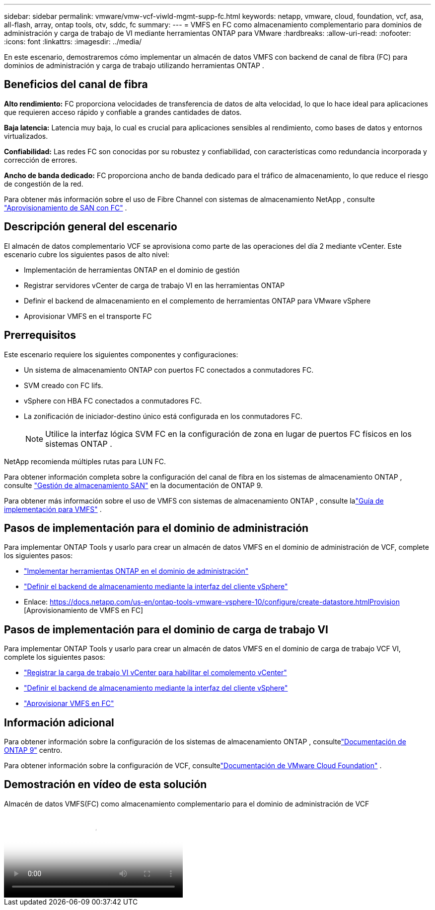 ---
sidebar: sidebar 
permalink: vmware/vmw-vcf-viwld-mgmt-supp-fc.html 
keywords: netapp, vmware, cloud, foundation, vcf, asa, all-flash, array, ontap tools, otv, sddc, fc 
summary:  
---
= VMFS en FC como almacenamiento complementario para dominios de administración y carga de trabajo de VI mediante herramientas ONTAP para VMware
:hardbreaks:
:allow-uri-read: 
:nofooter: 
:icons: font
:linkattrs: 
:imagesdir: ../media/


[role="lead"]
En este escenario, demostraremos cómo implementar un almacén de datos VMFS con backend de canal de fibra (FC) para dominios de administración y carga de trabajo utilizando herramientas ONTAP .



== Beneficios del canal de fibra

*Alto rendimiento:* FC proporciona velocidades de transferencia de datos de alta velocidad, lo que lo hace ideal para aplicaciones que requieren acceso rápido y confiable a grandes cantidades de datos.

*Baja latencia:* Latencia muy baja, lo cual es crucial para aplicaciones sensibles al rendimiento, como bases de datos y entornos virtualizados.

*Confiabilidad:* Las redes FC son conocidas por su robustez y confiabilidad, con características como redundancia incorporada y corrección de errores.

*Ancho de banda dedicado:* FC proporciona ancho de banda dedicado para el tráfico de almacenamiento, lo que reduce el riesgo de congestión de la red.

Para obtener más información sobre el uso de Fibre Channel con sistemas de almacenamiento NetApp , consulte https://docs.netapp.com/us-en/ontap/san-admin/san-provisioning-fc-concept.html["Aprovisionamiento de SAN con FC"] .



== Descripción general del escenario

El almacén de datos complementario VCF se aprovisiona como parte de las operaciones del día 2 mediante vCenter.  Este escenario cubre los siguientes pasos de alto nivel:

* Implementación de herramientas ONTAP en el dominio de gestión
* Registrar servidores vCenter de carga de trabajo VI en las herramientas ONTAP
* Definir el backend de almacenamiento en el complemento de herramientas ONTAP para VMware vSphere
* Aprovisionar VMFS en el transporte FC




== Prerrequisitos

Este escenario requiere los siguientes componentes y configuraciones:

* Un sistema de almacenamiento ONTAP con puertos FC conectados a conmutadores FC.
* SVM creado con FC lifs.
* vSphere con HBA FC conectados a conmutadores FC.
* La zonificación de iniciador-destino único está configurada en los conmutadores FC.
+

NOTE: Utilice la interfaz lógica SVM FC en la configuración de zona en lugar de puertos FC físicos en los sistemas ONTAP .



NetApp recomienda múltiples rutas para LUN FC.

Para obtener información completa sobre la configuración del canal de fibra en los sistemas de almacenamiento ONTAP , consulte https://docs.netapp.com/us-en/ontap/san-management/index.html["Gestión de almacenamiento SAN"] en la documentación de ONTAP 9.

Para obtener más información sobre el uso de VMFS con sistemas de almacenamiento ONTAP , consulte lalink:vmw-vmfs-deploy.html["Guía de implementación para VMFS"] .



== Pasos de implementación para el dominio de administración

Para implementar ONTAP Tools y usarlo para crear un almacén de datos VMFS en el dominio de administración de VCF, complete los siguientes pasos:

* link:https://docs.netapp.com/us-en/ontap-tools-vmware-vsphere-10/deploy/ontap-tools-deployment.html["Implementar herramientas ONTAP en el dominio de administración"]
* link:https://docs.netapp.com/us-en/ontap-tools-vmware-vsphere-10/configure/add-storage-backend.html["Definir el backend de almacenamiento mediante la interfaz del cliente vSphere"]
* Enlace: https://docs.netapp.com/us-en/ontap-tools-vmware-vsphere-10/configure/create-datastore.htmlProvision [Aprovisionamiento de VMFS en FC]




== Pasos de implementación para el dominio de carga de trabajo VI

Para implementar ONTAP Tools y usarlo para crear un almacén de datos VMFS en el dominio de carga de trabajo VCF VI, complete los siguientes pasos:

* link:https://docs.netapp.com/us-en/ontap-tools-vmware-vsphere-10/configure/add-vcenter.html["Registrar la carga de trabajo VI vCenter para habilitar el complemento vCenter"]
* link:https://docs.netapp.com/us-en/ontap-tools-vmware-vsphere-10/configure/add-storage-backend.html["Definir el backend de almacenamiento mediante la interfaz del cliente vSphere"]
* link:https://docs.netapp.com/us-en/ontap-tools-vmware-vsphere-10/configure/create-vvols-datastore.html["Aprovisionar VMFS en FC"]




== Información adicional

Para obtener información sobre la configuración de los sistemas de almacenamiento ONTAP , consultelink:https://docs.netapp.com/us-en/ontap["Documentación de ONTAP 9"] centro.

Para obtener información sobre la configuración de VCF, consultelink:https://techdocs.broadcom.com/us/en/vmware-cis/vcf/vcf-5-2-and-earlier/5-2.html["Documentación de VMware Cloud Foundation"] .



== Demostración en vídeo de esta solución

.Almacén de datos VMFS(FC) como almacenamiento complementario para el dominio de administración de VCF
video::3135c36f-3a13-4c95-aac9-b2a0001816dc[panopto,width=360]